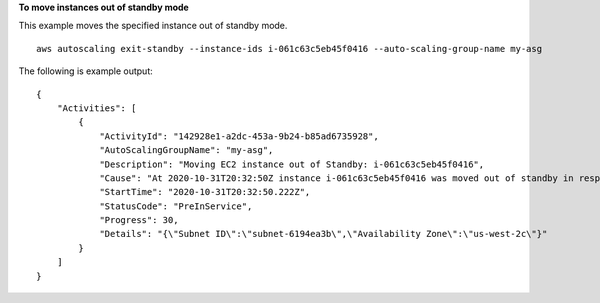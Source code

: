 **To move instances out of standby mode**

This example moves the specified instance out of standby mode. ::

    aws autoscaling exit-standby --instance-ids i-061c63c5eb45f0416 --auto-scaling-group-name my-asg

The following is example output::

    {
        "Activities": [
            {
                "ActivityId": "142928e1-a2dc-453a-9b24-b85ad6735928",
                "AutoScalingGroupName": "my-asg",
                "Description": "Moving EC2 instance out of Standby: i-061c63c5eb45f0416",
                "Cause": "At 2020-10-31T20:32:50Z instance i-061c63c5eb45f0416 was moved out of standby in response to a user request, increasing the capacity from 0 to 1.",
                "StartTime": "2020-10-31T20:32:50.222Z",
                "StatusCode": "PreInService",
                "Progress": 30,
                "Details": "{\"Subnet ID\":\"subnet-6194ea3b\",\"Availability Zone\":\"us-west-2c\"}"
            }
        ]
    }